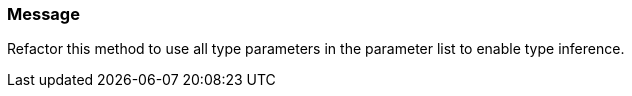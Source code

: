 === Message

Refactor this method to use all type parameters in the parameter list to enable type inference.


